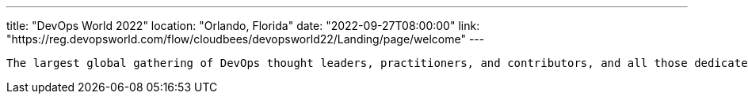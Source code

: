 ---
title: "DevOps World 2022"
location: "Orlando, Florida"
date: "2022-09-27T08:00:00"
link: "https://reg.devopsworld.com/flow/cloudbees/devopsworld22/Landing/page/welcome"
---

 The largest global gathering of DevOps thought leaders, practitioners, and contributors, and all those dedicated to shaping the future of modern software delivery.
